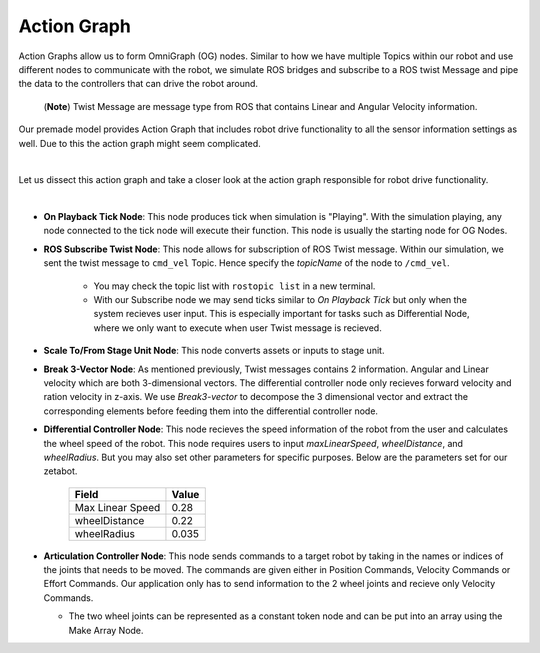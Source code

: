 .. _action-label:

Action Graph
=============

Action Graphs allow us to form OmniGraph (OG) nodes. Similar to how we have multiple Topics within our robot and use different nodes to 
communicate with the robot, we simulate ROS bridges and subscribe to a ROS twist Message and pipe the data to the controllers that can drive the robot around. 
 (**Note**) Twist Message are message type from ROS that contains Linear and Angular Velocity information. 

Our premade model provides Action Graph that includes robot drive functionality to all the sensor information settings as well. Due to this 
the action graph might seem complicated. 

.. thumbnail:: /_images/digi_twin/full_action_graph.png

|

Let us dissect this action graph and take a closer look at the action graph responsible for robot drive functionality. 

.. thumbnail:: /_images/digi_twin/action_graph.png

|

- **On Playback Tick Node**: This node produces tick when simulation is "Playing". With the simulation playing, any node connected to the tick node will execute their function. This node is usually the starting node for OG Nodes. 
- **ROS Subscribe Twist Node**: This node allows for subscription of ROS Twist message. Within our simulation, we sent the twist message to ``cmd_vel`` Topic. Hence specify the *topicName* of the node to ``/cmd_vel``.

    - You may check the topic list with ``rostopic list`` in a new terminal. 
    - With our Subscribe node we may send ticks similar to *On Playback Tick* but only when the system recieves user input. This is especially important for tasks such as Differential Node, where we only want to execute when user Twist message is recieved. 

- **Scale To/From Stage Unit Node**: This node converts assets or inputs to stage unit. 
- **Break 3-Vector Node**: As mentioned previously, Twist messages contains 2 information. Angular and Linear velocity which are both 3-dimensional vectors. The differential controller node only recieves forward velocity and ration velocity in z-axis. We use *Break3-vector* to decompose the 3 dimensional vector and extract the corresponding elements before feeding them into the differential controller node.
- **Differential Controller Node**: This node recieves the speed information of the robot from the user and calculates the wheel speed of the robot. This node requires users to input *maxLinearSpeed*, *wheelDistance*, and *wheelRadius*. But you may also set other parameters for specific purposes. Below are the parameters set for our zetabot. 

    .. list-table:: 
        :header-rows: 1

        * - Field
          - Value
        * - Max Linear Speed
          - 0.28
        * - wheelDistance
          - 0.22
        * - wheelRadius
          - 0.035

- **Articulation Controller Node**: This node sends commands to a target robot by taking in the names or indices of the joints that needs to be moved. The commands are given either in Position Commands, Velocity Commands or Effort Commands. Our application only has to send information to the 2 wheel joints and recieve only Velocity Commands. 
  
  - The two wheel joints can be represented as a constant token node and can be put into an array using the Make Array Node. 